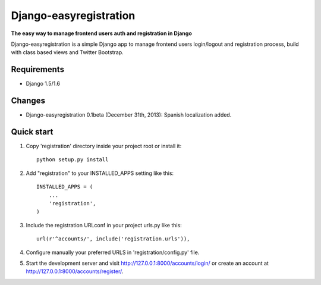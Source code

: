 Django-easyregistration
=======================

**The easy way to manage frontend users auth and registration in Django**

Django-easyregistration is a simple Django app to manage frontend users login/logout and registration process, build with class based views and Twitter Bootstrap.

Requirements
-----------

* Django 1.5/1.6

Changes
-----------

* Django-easyregistration 0.1beta (December 31th, 2013): Spanish localization added.

Quick start
-----------

1. Copy 'registration' directory inside your project root or install it::

      python setup.py install

2. Add "registration" to your INSTALLED_APPS setting like this::

      INSTALLED_APPS = (
          ...
          'registration',
      )

3. Include the registration URLconf in your project urls.py like this::

      url(r'^accounts/', include('registration.urls')),

4. Configure manually your preferred URLS in 'registration/config.py' file.

5. Start the development server and visit http://127.0.0.1:8000/accounts/login/ or  create an account at http://127.0.0.1:8000/accounts/register/.